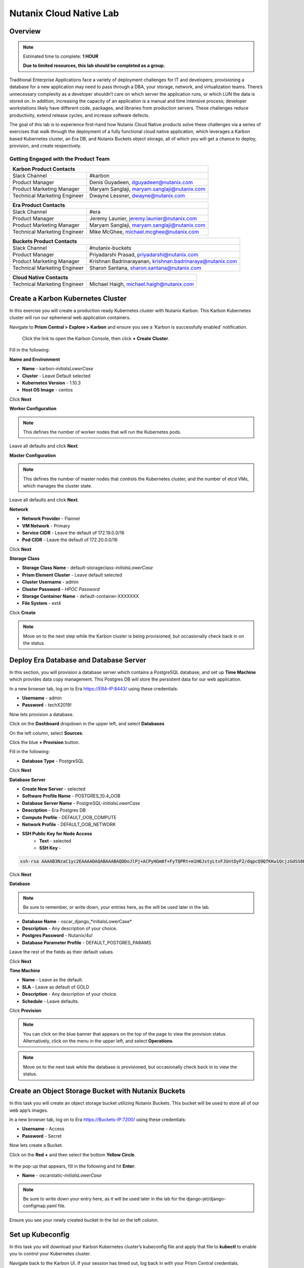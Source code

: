 .. _cloud_native_lab:

------------------------
Nutanix Cloud Native Lab
------------------------

Overview
++++++++

.. note::

  Estimated time to complete: **1 HOUR**

  **Due to limited resources, this lab should be completed as a group.**

Traditional Enterprise Applications face a variety of deployment challenges for IT and developers; provisioning a database for a new application may need to pass through a DBA, your storage, network, and virtualization teams. There’s unnecessary complexity as a developer shouldn’t care on which server the application runs, or which LUN the data is stored on. In addition, increasing the capacity of an application is a manual and time intensive process; developer workstations likely have different code, packages, and libraries from production servers. These challenges reduce productivity, extend release cycles, and increase software defects.

The goal of this lab is to experience first-hand how Nutanix Cloud Native products solve these challenges via a series of exercises that walk through the deployment of a fully functional cloud native application, which leverages a Karbon based Kubernetes cluster, an Era DB, and Nutanix Buckets object storage, all of which you will get a chance to deploy, provision, and create respectively.

Getting Engaged with the Product Team
.....................................

+---------------------------------------------------------------------------------+
|  Karbon Product Contacts                                                        |
+================================+================================================+
|  Slack Channel                 |  #karbon                                       |
+--------------------------------+------------------------------------------------+
|  Product Manager               |  Denis Guyadeen, dguyadeen@nutanix.com         |
+--------------------------------+------------------------------------------------+
|  Product Marketing Manager     |  Maryam Sanglaji, maryam.sanglaji@nutanix.com  |
+--------------------------------+------------------------------------------------+
|  Technical Marketing Engineer  |  Dwayne Lessner, dwayne@nutanix.com            |
+--------------------------------+------------------------------------------------+

+---------------------------------------------------------------------------------+
|  Era Product Contacts                                                           |
+================================+================================================+
|  Slack Channel                 |  #era                                          |
+--------------------------------+------------------------------------------------+
|  Product Manager               |  Jeremy Launier, jeremy.launier@nutanix.com    |
+--------------------------------+------------------------------------------------+
|  Product Marketing Manager     |  Maryam Sanglaji, maryam.sanglaji@nutanix.com  |
+--------------------------------+------------------------------------------------+
|  Technical Marketing Engineer  |  Mike McGhee, michael.mcghee@nutanix.com       |
+--------------------------------+------------------------------------------------+

+---------------------------------------------------------------------------------------------+
|  Buckets Product Contacts                                                                   |
+================================+============================================================+
|  Slack Channel                 |  #nutanix-buckets                                          |
+--------------------------------+------------------------------------------------------------+
|  Product Manager               |  Priyadarshi Prasad, priyadarshi@nutanix.com               |
+--------------------------------+------------------------------------------------------------+
|  Product Marketing Manager     |  Krishnan Badrinarayanan, krishnan.badrinaraya@nutanix.com |
+--------------------------------+------------------------------------------------------------+
|  Technical Marketing Engineer  |  Sharon Santana, sharon.santana@nutanix.com                |
+--------------------------------+------------------------------------------------------------+

+---------------------------------------------------------------------------------------------+
|  Cloud Native Contacts                                                                      |
+================================+============================================================+
|  Technical Marketing Engineer  |  Michael Haigh, michael.haigh@nutanix.com                  |
+--------------------------------+------------------------------------------------------------+

Create a Karbon Kubernetes Cluster
++++++++++++++++++++++++++++++++++

In this exercise you will create a production ready Kubernetes cluster with Nutanix Karbon. This Karbon Kubernetes cluster will run our ephemeral web application containers.

Navigate to **Prism Central > Explore > Karbon** and ensure you see a ‘Karbon is successfully enabled’ notification.

 Click the link to open the Karbon Console, then click **+ Create Cluster**.

Fill in the following:

**Name and Environment**

- **Name** - karbon-*initialsLowerCase*
- **Cluster** - Leave Default selected
- **Kubernetes Version** - 1.10.3
- **Host OS Image** - centos

Click **Next**

**Worker Configuration**

.. note::

  This defines the number of worker nodes that will run the Kubernetes pods.

Leave all defaults and click **Next**.

**Master Configuration**

.. note::

  This defines the number of master nodes that controls the Kubernetes cluster, and the number of etcd VMs, which manages the cluster state.

Leave all defaults and click **Next**.

**Network**

- **Network Provider** - Flannel
- **VM Network** - Primary
- **Service CIDR** - Leave the default of 172.19.0.0/16
- **Pod CIDR** - Leave the default of 172.20.0.0/16

Click **Next**

**Storage Class**

- **Storage Class Name** - default-storageclass-*initialsLowerCase*
- **Prism Element Cluster** - Leave default selected
- **Cluster Username** - admin
- **Cluster Password** - *HPOC Password*
- **Storage Container Name** - default-container-XXXXXXX
- **File System** - ext4

Click **Create**

.. note::

  Move on to the next step while the Karbon cluster is being provisioned, but occasionally check back in on the status.

Deploy Era Database and Database Server
+++++++++++++++++++++++++++++++++++++++

In this section, you will provision a database server which contains a PostgreSQL database, and set up **Time Machine** which provides data copy management.  This Postgres DB will store the persistent data for our web application.

In a new browser tab, log on to Era https://ERA-IP:8443/ using these credentials:

- **Username** - admin
- **Password** - techX2019!

Now lets provision a database.

Click on the **Dashboard** dropdown in the upper left, and select **Databases**

On the left column, select **Sources**.

Click the blue **+ Provision** button.

Fill in the following:

- **Database Type** - PostgreSQL

Click **Next**

**Database Server**

- **Create New Server** - selected
- **Software Profile Name** - POSTGRES_10.4_OOB
- **Database Server Name** - PostgreSQL-*initialsLowerCase*
- **Description** - Era Postgres DB
- **Compute Profile** - DEFAULT_OOB_COMPUTE
- **Network Profile** - DEFAULT_OOB_NETWORK
- **SSH Public Key for Node Access**
    - **Text** - selected
    - **SSH Key** -

.. code-block:: bash

  ssh-rsa AAAAB3NzaC1yc2EAAAADAQABAAABAQDDoJlPj+ACPyHGm0f+FyTQPRt+m1H6JstyLtvFJUntDyF2/dqpcQ9QfKKw1QcjzGdSS8B6HrdOOjKZz42j01/YLWFy2YrDLQOHcNJi6XowCQ059C7bHehP5lqNN6bRIzdQnqGZGYi8iKYzUChMVusfsPd5ZZo0rHCAiCAP1yFqrcSmq83QNN1X8FZ1COoMB66vKyD2rEoeKz4lilEeWKyP4RLmkOc1eMYQNdyMOCNFFbKmC1nPJ+Mpxo1HfNR84R7WNl5oEaNQOORN+NaOzu5Bxim2hhJvU37J+504azZ1PCUiHiC0+zBw4JfeOKMvtInmkEZQEd3y4RrIHLXKB4Yb centos@nutanix.com

.. figure:: images/era-provision-2.png

Click **Next**

**Database**

.. note::

  Be sure to remember, or write down, your entries here, as the will be used later in the lab.

- **Database Name** - oscar_django_*initialsLowerCase*
- **Description** - Any description of your choice.
- **Postgres Password** - Nutanix/4u!
- **Database Parameter Profile** - DEFAULT_POSTGRES_PARAMS

Leave the rest of the fields as their default values.

Click **Next**

**Time Machine**

- **Name** - Leave as the default.
- **SLA** - Leave as default of GOLD
- **Description** - Any description of your choice.
- **Schedule** - Leave defaults.

Click **Provision**

.. note::

  You can click on the blue banner that appears on the top of the page to view the provision status.  Alternatively, click on the menu in the upper left, and select **Operations**.

.. note::

  Move on to the next task while the database is provisioned, but occasionally check back in to view the status.

Create an Object Storage Bucket with Nutanix Buckets
++++++++++++++++++++++++++++++++++++++++++++++++++++

In this task you will create an object storage bucket utilizing Nutanix Buckets. This bucket will be used to store all of our web app’s images.

In a new browser tab, log on to Era https://Buckets-IP:7200/ using these credentials:

- **Username** - Access
- **Password** - Secret

Now lets create a Bucket.

Click on the **Red +** and then select the bottom **Yellow Circle**.

.. figure:: images/object-create-ovm.png

In the pop-up that appears, fill in the following and hit **Enter**:

- **Name** - oscarstatic-*initialsLowerCase*

.. note::

  Be sure to write down your entry here, as it will be used later in the lab for the django-jet/django-configmap.yaml file.

.. figure:: images/object-create-ovm-2.provisioning.png

Ensure you see your newly created bucket in the list on the left column.

Set up Kubeconfig
+++++++++++++++++

In this task you will download your Karbon Kubernetes cluster’s kubeconfig file and apply that file to **kubectl** to enable you to control your Kubernetes cluster.

Navigate back to the Karbon UI.  If your session has timed out, log back in with your Prism Central credentials.

Select the cluster that you deployed, and click **Download kubeconfig**.

Configure kubeconfig Using Mac
..............................

From Terminal, run the following commands to setup your **kubeconfig**:

.. code-block:: bash

  cd ~
  mkdir .kube
  cd .kube
  mv ~\Downloads\kubectl* config
  kubectl get nodes


Verify that the output of the last command shows 1 master node, and 3 worker nodes.

Configure kubeconfig Using Windows
..................................

From PowerShell, run the following commands to setup your **kubeconfig**:

.. code-block:: bash

  cd ~
  mkdir .kube
  cd .kube
  mv ~\Downloads\kubectl* config
  kubectl get nodes


Verify that the output of the last command shows 1 master node, and 3 worker nodes.

Configure your Kubernetes YAML files
++++++++++++++++++++++++++++++++++++

In this task you will download Kubernetes YAML files that define the application we’re about to deploy.

You will take a look at each of the individual YAML files, and make some minor modifications.

First download the YAML files zip, and extract the contents.

:download:`NutanixCloudNativeLab.zip <NutanixCloudNativeLab.zip>`

Once the download has completed, extract that contents.

You should see a new NutanixCloudNativeLab-master directory.

.. note::

  Use **WordPad** on Windows for opening and editing **YAML** files.

  On Mac use **TextEdit** for opening and editing **YAML** files.

Review buckets-secret.yaml File
...............................

Open and review the contents of the buckets-secrets.yaml file within the **buckets** directory.

The key part is the bottom section, where the base64 encoded access and secret access keys are located.
This allows our application read and write access to our bucket.

**No modifications are necessary**

Once you are done reviewing, close the file.

Review era-secret.yaml File
...........................

Open and review the contents of the era-secrets.yaml file within the **era** directory.

You should notice this looks very similar to the buckets-secrets.yaml.

**No modifications are necessary**

Once you are done reviewing, close the file.

Review era-service.yaml File
............................

In the Era UI, find and click on the DB you created earlier.

In the summary section, find and take note of the database host IP.

Open and review the contents of the era-service.yaml file within the **era** directory.

This file creates a Kubernetes Service of type **ExternalName**, which indicates that it is external from Kubernetes.

Change the value of the **ExternalName** key to match the IP we just copied.

Save and close the file.

Review django-configmap.yaml File
.................................

Open and review the contents of the django-configmap.yaml file within the **django-jet** directory.

This file sets various environment variables in our web application.

We need to change two values:

- **STATIC_BUCKET** -  oscarstatic-*initialsLowerCase*
- **DATABASE_NAME** - oscar_django_*initialsLowerCase*
- **S3_ENPOINT_URL** - https://Buckets-IP:7200/

Save and close the file.

Review django-deployment.yaml File
..................................

Open and review the contents of the django-deployment.yaml file within the **django-jet** directory.

**No modifications are necessary**

Please review the following:

- The **kind** is a Deployment, which is a Kubernetes Controller that defines a set of Pods.
- The **replicas** key indicates how many pods (which generally, but not always, contain a single container) to spin up.
- The **containers name, image**, and **ports** keys specify what we should name our pods once deployed, the image source of the container (stored on Docker Hub), and the port that the containers communicate on.
- The env section contains many entries that should look familiar:
    - Our Era database user and password, which is sourced from our **era-secrets.yaml** file (named postgres-credentials).
    - Our Era database host, which is sourced from our **era-service.yaml** file (named postgres-service).
    - Our Nutanix Buckets Object Storage access and secret access keys, which is sourced from our **buckets-secrets.yaml** file (named object-credentials).
-   The **envFrom** entry ties in the **django-configmap.yaml** from the previous step to set the necessary environment variables in our application to our runtime values.

Once you are done reviewing, close the file.

Review django-migration.yaml File
.................................

Open and review the contents of the django-migration.yaml file within the **django-jet** directory.

**No modifications are necessary**

This file should look very similar to the last.

The key difference being it is of kind Job.

Jobs create one or more pods to complete a task, and once that task is completed, the pods are cleaned up.

In our app, this task is to seed the Postgres database and Object storage with our sandbox data.

Without that, we would have an empty and boring application.

Once you are done reviewing, close the file.

Review django-service.yaml File
...............................

Open and review the contents of the django-service.yaml file within the **django-jet** directory.

**No modifications are necessary**

This creates a Kubernetes **Service**, of type **NodePort**, which means it exposes a port (8000) externally from the Kubernetes cluster.

Once we have a running application, this will be what allows us to access the app from a web browser.

Once you are done reviewing, close the file.

Running the Application
+++++++++++++++++++++++

In this section, we’ll deploy the application using **kubectl** commands, and then access the application via our web browser.

Deploy the Application
......................

In your Terminal or PowerShell window run the following commands from within the **NutanixCloudNativeLab-master** directory:

.. code-block:: bash

  kubectl apply -f era\

  kubectl apply -f buckets\

  kubectl apply -f django-jet\

Next run the following command to verify your pods are up and running:

.. code-block:: bash

  kubectl get pods

.. note::

  After a couple of minutes, assuming everything is working properly, you should see the **oscar-django-migrations-xxxxx** pod change status from **Running** to **Completed**

If this does not happen, you can troubleshoot the issue by running the following command (substituting in your unique 5 digit key instead of xxxxx):

.. code-block:: bash

  kubectl logs oscar-django-migrations-xxxxx

Accessing the Application
..........................

In your Terminal or PowerShell window run the following command two commands to get Node and Service information:

.. code-block:: bash

  kubectl describe nodes | Select-String -Pattern "InternalIP"

  kubectl get svc

Using this information, we can access our application by combining one of the Internal IPs and the 30000 port number of the **oscar-django-service**.

Run the following command:

.. code-block:: bash

  Start "http://<InternalIP>:3XXXX"

You should now be able to open a new browser tab and see the online store we created.






Takeaways
+++++++++
